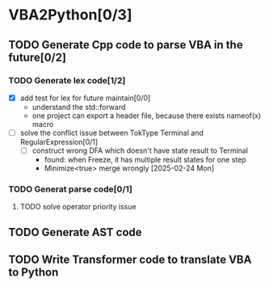 * VBA2Python[0/3]
** TODO Generate Cpp code to parse VBA in the future[0/2]
*** TODO Generate lex code[1/2]
   - [X] add test for lex for future maintain[0/0]
     - understand the std::forward
     - one project can export a header file, because there exists nameof(x) macro
   - [ ] solve the conflict issue between TokType Terminal and RegularExpression[0/1]
     - [ ] construct wrong DFA which doesn't have state result to Terminal
       - found: when Freeze, it has multiple result states for one step
       - Minimize<true> merge wrongly [2025-02-24 Mon]
*** TODO Generat parse code[0/1]
**** TODO solve operator priority issue
** TODO Generate AST code
** TODO Write Transformer code to translate VBA to Python



